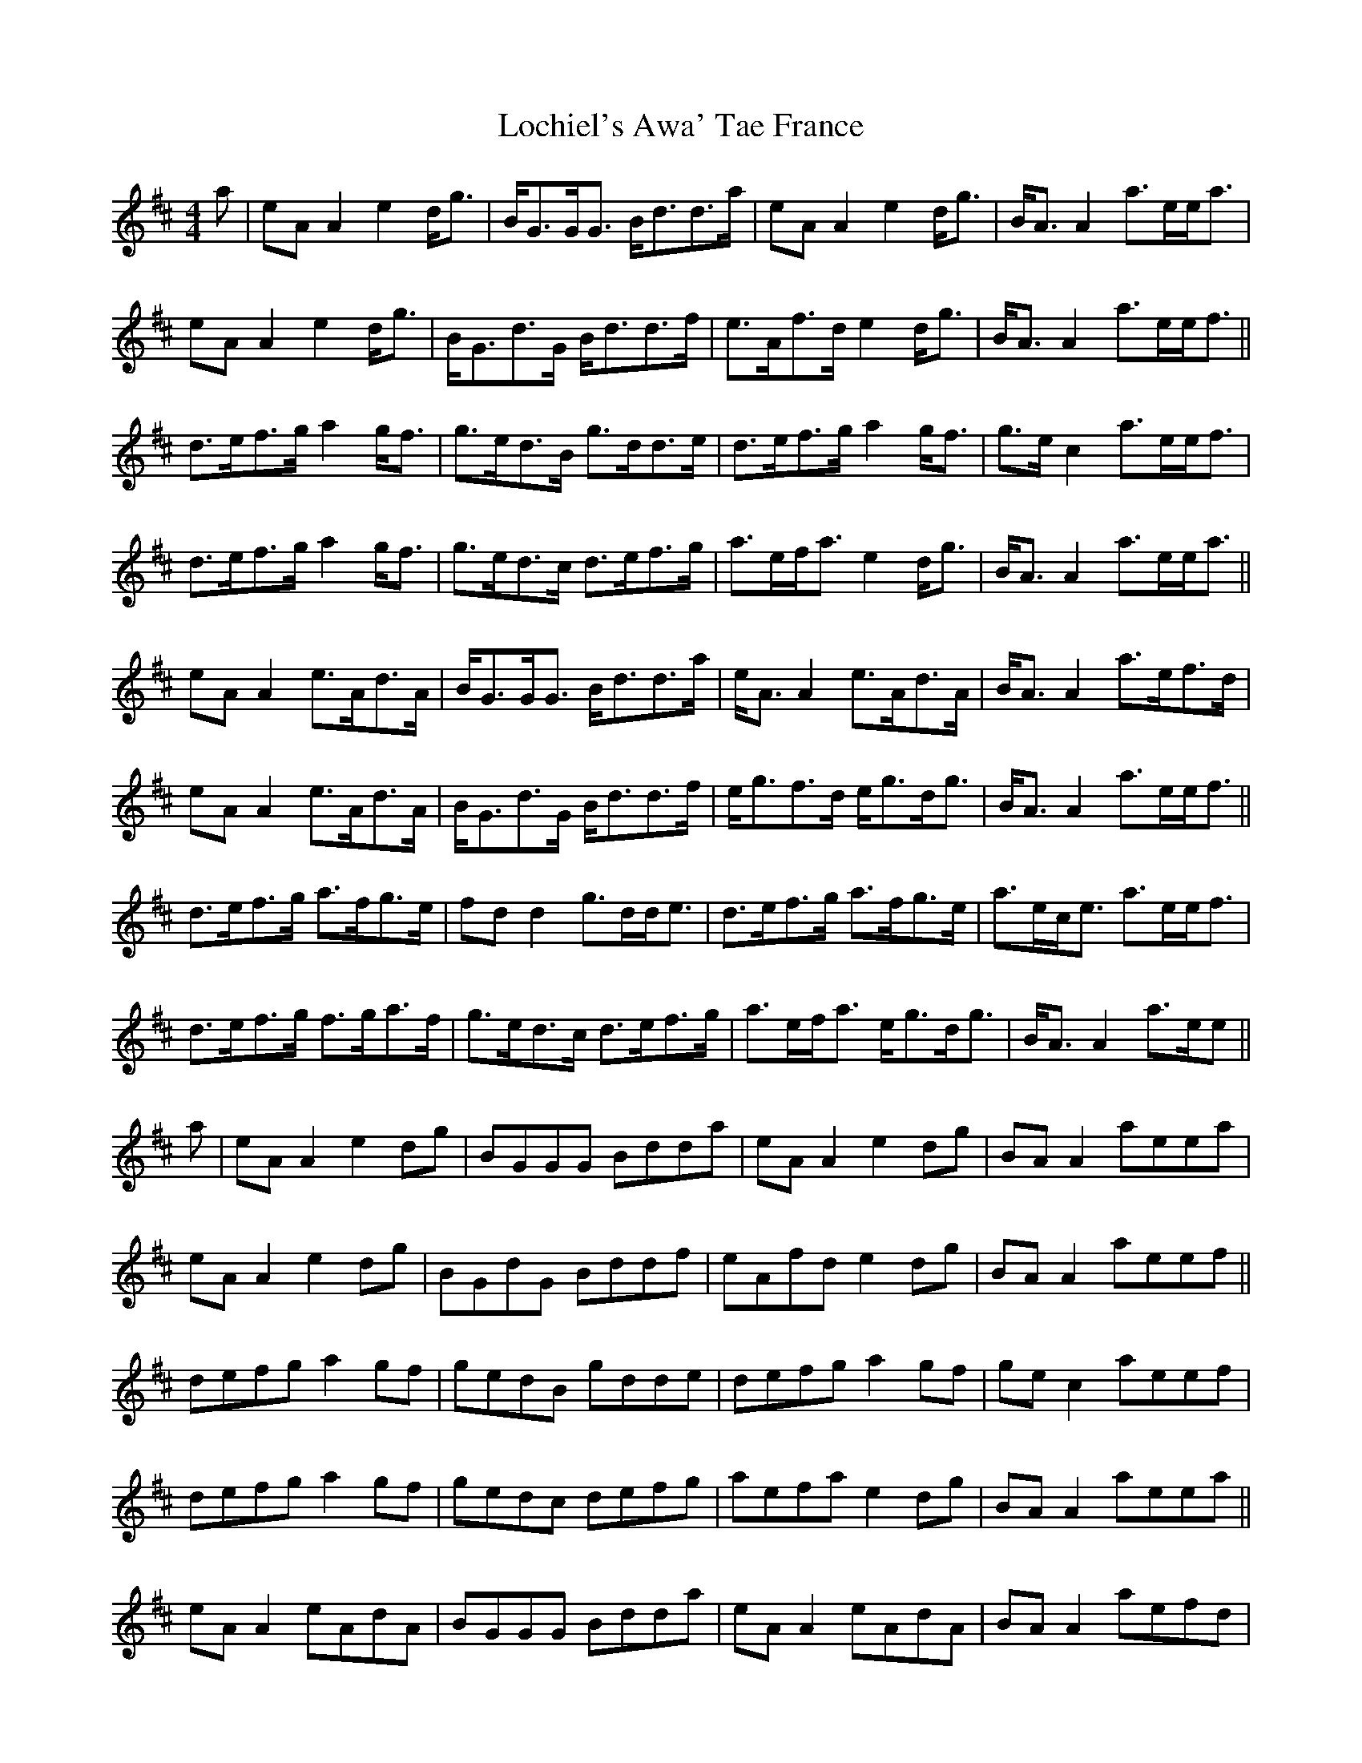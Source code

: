 X: 23964
T: Lochiel's Awa' Tae France
R: reel
M: 4/4
K: Amixolydian
a|eAA2 e2d<g|B<GG<G B<dd>a|eAA2 e2d<g|B<AA2 a>ee<a|
eAA2 e2d<g|B<Gd>G B<dd>f|e>Af>d e2d<g|B<AA2 a>ee<f||
d>ef>g a2g<f|g>ed>B g>dd>e|d>ef>g a2 g<f|g>ec2 a>ee<f|
d>ef>g a2 g<f|g>ed>c d>ef>g|a>ef<a e2d<g|B<AA2 a>ee<a||
eAA2 e>Ad>A|B<GG<G B<dd>a|e<AA2 e>Ad>A|B<AA2 a>ef>d|
eAA2 e>Ad>A|B<Gd>G B<dd>f|e<gf>d e<gd<g|B<AA2 a>ee<f||
d>ef>g a>fg>e|fdd2 g>dd<e|d>ef>g a>fg>e|a>ec<e a>ee<f|
d>ef>g f>ga>f|g>ed>c d>ef>g|a>ef<a e<gd<g|B<AA2 a>ee||
a|eAA2 e2dg|BGGG Bdda|eAA2 e2dg|BAA2 aeea|
eAA2 e2dg|BGdG Bddf|eAfd e2dg|BAA2 aeef||
defg a2gf|gedB gdde|defg a2 gf|gec2 aeef|
defg a2 gf|gedc defg|aefa e2dg|BAA2 aeea||
eAA2 eAdA|BGGG Bdda|eAA2 eAdA|BAA2 aefd|
eAA2 eAdA|BGdG Bddf|egfd egdg|BAA2 aeef||
defg afge|fdd2 gdde|defg afge|aece aeef|
defg fgaf|gedc defg|aefa egdg|BAA2 aee||

